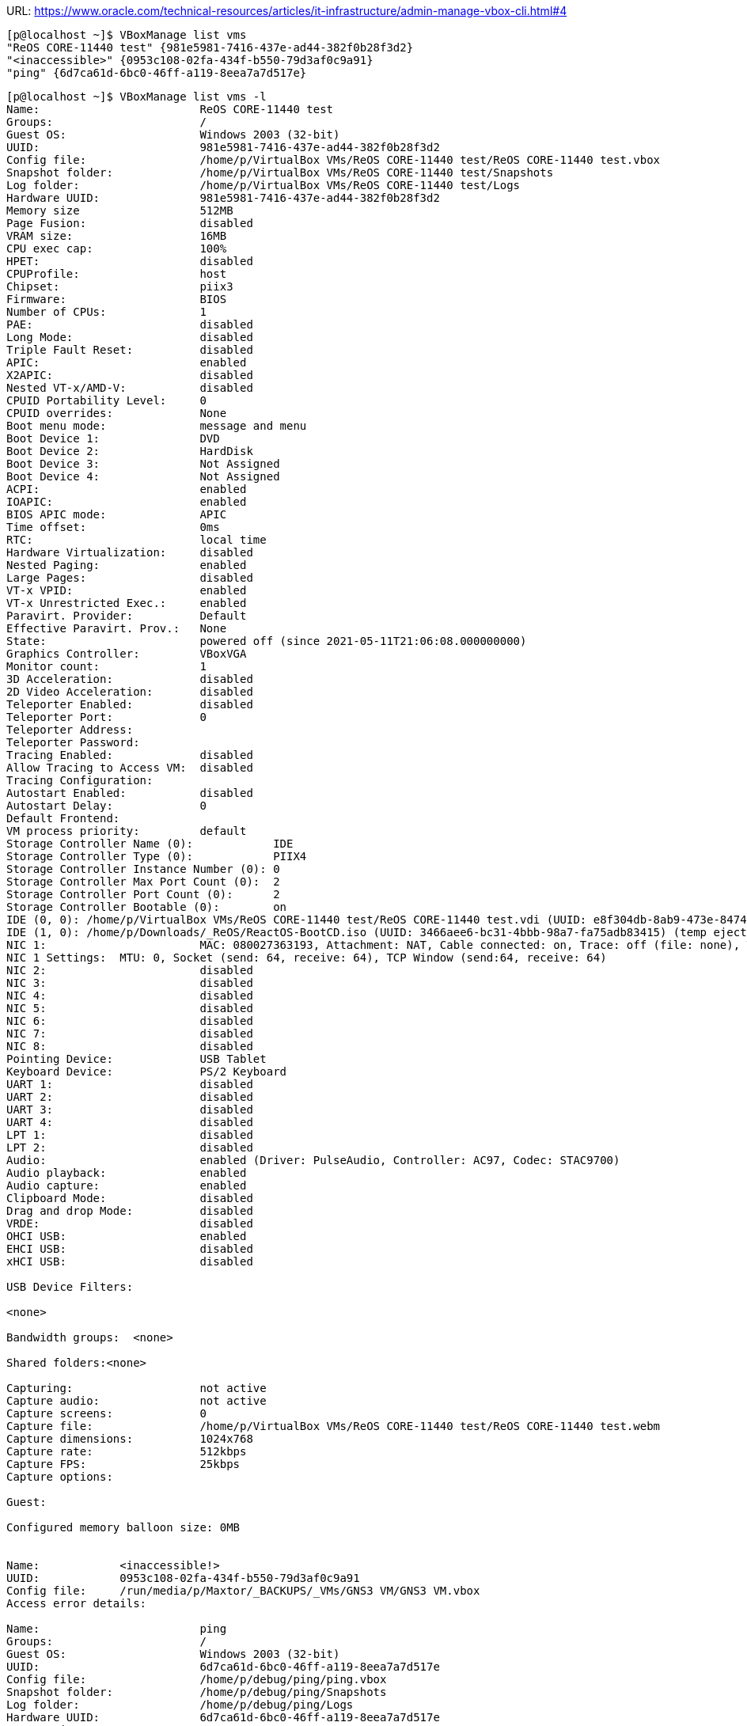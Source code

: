 URL: https://www.oracle.com/technical-resources/articles/it-infrastructure/admin-manage-vbox-cli.html#4

```
[p@localhost ~]$ VBoxManage list vms 
"ReOS CORE-11440 test" {981e5981-7416-437e-ad44-382f0b28f3d2}
"<inaccessible>" {0953c108-02fa-434f-b550-79d3af0c9a91}
"ping" {6d7ca61d-6bc0-46ff-a119-8eea7a7d517e}
```

```
[p@localhost ~]$ VBoxManage list vms -l 
Name:                        ReOS CORE-11440 test
Groups:                      /
Guest OS:                    Windows 2003 (32-bit)
UUID:                        981e5981-7416-437e-ad44-382f0b28f3d2
Config file:                 /home/p/VirtualBox VMs/ReOS CORE-11440 test/ReOS CORE-11440 test.vbox
Snapshot folder:             /home/p/VirtualBox VMs/ReOS CORE-11440 test/Snapshots
Log folder:                  /home/p/VirtualBox VMs/ReOS CORE-11440 test/Logs
Hardware UUID:               981e5981-7416-437e-ad44-382f0b28f3d2
Memory size                  512MB
Page Fusion:                 disabled
VRAM size:                   16MB
CPU exec cap:                100%
HPET:                        disabled
CPUProfile:                  host
Chipset:                     piix3
Firmware:                    BIOS
Number of CPUs:              1
PAE:                         disabled
Long Mode:                   disabled
Triple Fault Reset:          disabled
APIC:                        enabled
X2APIC:                      disabled
Nested VT-x/AMD-V:           disabled
CPUID Portability Level:     0
CPUID overrides:             None
Boot menu mode:              message and menu
Boot Device 1:               DVD
Boot Device 2:               HardDisk
Boot Device 3:               Not Assigned
Boot Device 4:               Not Assigned
ACPI:                        enabled
IOAPIC:                      enabled
BIOS APIC mode:              APIC
Time offset:                 0ms
RTC:                         local time
Hardware Virtualization:     disabled
Nested Paging:               enabled
Large Pages:                 disabled
VT-x VPID:                   enabled
VT-x Unrestricted Exec.:     enabled
Paravirt. Provider:          Default
Effective Paravirt. Prov.:   None
State:                       powered off (since 2021-05-11T21:06:08.000000000)
Graphics Controller:         VBoxVGA
Monitor count:               1
3D Acceleration:             disabled
2D Video Acceleration:       disabled
Teleporter Enabled:          disabled
Teleporter Port:             0
Teleporter Address:          
Teleporter Password:         
Tracing Enabled:             disabled
Allow Tracing to Access VM:  disabled
Tracing Configuration:       
Autostart Enabled:           disabled
Autostart Delay:             0
Default Frontend:            
VM process priority:         default
Storage Controller Name (0):            IDE
Storage Controller Type (0):            PIIX4
Storage Controller Instance Number (0): 0
Storage Controller Max Port Count (0):  2
Storage Controller Port Count (0):      2
Storage Controller Bootable (0):        on
IDE (0, 0): /home/p/VirtualBox VMs/ReOS CORE-11440 test/ReOS CORE-11440 test.vdi (UUID: e8f304db-8ab9-473e-8474-b74b1c515967)
IDE (1, 0): /home/p/Downloads/_ReOS/ReactOS-BootCD.iso (UUID: 3466aee6-bc31-4bbb-98a7-fa75adb83415) (temp eject)
NIC 1:                       MAC: 080027363193, Attachment: NAT, Cable connected: on, Trace: off (file: none), Type: Am79C973, Reported speed: 0 Mbps, Boot priority: 0, Promisc Policy: deny, Bandwidth group: none
NIC 1 Settings:  MTU: 0, Socket (send: 64, receive: 64), TCP Window (send:64, receive: 64)
NIC 2:                       disabled
NIC 3:                       disabled
NIC 4:                       disabled
NIC 5:                       disabled
NIC 6:                       disabled
NIC 7:                       disabled
NIC 8:                       disabled
Pointing Device:             USB Tablet
Keyboard Device:             PS/2 Keyboard
UART 1:                      disabled
UART 2:                      disabled
UART 3:                      disabled
UART 4:                      disabled
LPT 1:                       disabled
LPT 2:                       disabled
Audio:                       enabled (Driver: PulseAudio, Controller: AC97, Codec: STAC9700)
Audio playback:              enabled
Audio capture:               enabled
Clipboard Mode:              disabled
Drag and drop Mode:          disabled
VRDE:                        disabled
OHCI USB:                    enabled
EHCI USB:                    disabled
xHCI USB:                    disabled

USB Device Filters:

<none>

Bandwidth groups:  <none>

Shared folders:<none>

Capturing:                   not active
Capture audio:               not active
Capture screens:             0
Capture file:                /home/p/VirtualBox VMs/ReOS CORE-11440 test/ReOS CORE-11440 test.webm
Capture dimensions:          1024x768
Capture rate:                512kbps
Capture FPS:                 25kbps
Capture options:             

Guest:

Configured memory balloon size: 0MB


Name:            <inaccessible!>
UUID:            0953c108-02fa-434f-b550-79d3af0c9a91
Config file:     /run/media/p/Maxtor/_BACKUPS/_VMs/GNS3 VM/GNS3 VM.vbox
Access error details:

Name:                        ping
Groups:                      /
Guest OS:                    Windows 2003 (32-bit)
UUID:                        6d7ca61d-6bc0-46ff-a119-8eea7a7d517e
Config file:                 /home/p/debug/ping/ping.vbox
Snapshot folder:             /home/p/debug/ping/Snapshots
Log folder:                  /home/p/debug/ping/Logs
Hardware UUID:               6d7ca61d-6bc0-46ff-a119-8eea7a7d517e
Memory size                  512MB
Page Fusion:                 disabled
VRAM size:                   16MB
CPU exec cap:                100%
HPET:                        disabled
CPUProfile:                  host
Chipset:                     piix3
Firmware:                    BIOS
Number of CPUs:              1
PAE:                         disabled
Long Mode:                   disabled
Triple Fault Reset:          disabled
APIC:                        enabled
X2APIC:                      disabled
Nested VT-x/AMD-V:           disabled
CPUID Portability Level:     0
CPUID overrides:             None
Boot menu mode:              message and menu
Boot Device 1:               Floppy
Boot Device 2:               DVD
Boot Device 3:               HardDisk
Boot Device 4:               Not Assigned
ACPI:                        enabled
IOAPIC:                      disabled
BIOS APIC mode:              APIC
Time offset:                 0ms
RTC:                         local time
Hardware Virtualization:     enabled
Nested Paging:               enabled
Large Pages:                 disabled
VT-x VPID:                   enabled
VT-x Unrestricted Exec.:     enabled
Paravirt. Provider:          Default
Effective Paravirt. Prov.:   None
State:                       powered off (since 2021-05-11T21:11:14.000000000)
Graphics Controller:         VBoxVGA
Monitor count:               1
3D Acceleration:             disabled
2D Video Acceleration:       disabled
Teleporter Enabled:          disabled
Teleporter Port:             0
Teleporter Address:          
Teleporter Password:         
Tracing Enabled:             disabled
Allow Tracing to Access VM:  disabled
Tracing Configuration:       
Autostart Enabled:           disabled
Autostart Delay:             0
Default Frontend:            
VM process priority:         default
Storage Controller Name (0):            IDE
Storage Controller Type (0):            PIIX4
Storage Controller Instance Number (0): 0
Storage Controller Max Port Count (0):  2
Storage Controller Port Count (0):      2
Storage Controller Bootable (0):        on
IDE (0, 0): /home/p/debug/ping/ping.vdi (UUID: 4b33289a-6fef-40bf-8442-3598ae057ad3)
IDE (1, 0): /run/media/p/s2volume/2019-06-12 moved/.ISOs/Mageia-6-LiveDVD-Xfce-x86_64-DVD.iso (UUID: fe09e7d1-7e32-496e-bb26-2d800af88dfa)
NIC 1:                       MAC: 0800279F01F1, Attachment: NAT, Cable connected: on, Trace: off (file: none), Type: 82543GC, Reported speed: 0 Mbps, Boot priority: 0, Promisc Policy: deny, Bandwidth group: none
NIC 1 Settings:  MTU: 0, Socket (send: 64, receive: 64), TCP Window (send:64, receive: 64)
NIC 2:                       disabled
NIC 3:                       disabled
NIC 4:                       disabled
NIC 5:                       disabled
NIC 6:                       disabled
NIC 7:                       disabled
NIC 8:                       disabled
Pointing Device:             USB Tablet
Keyboard Device:             PS/2 Keyboard
UART 1:                      disabled
UART 2:                      disabled
UART 3:                      disabled
UART 4:                      disabled
LPT 1:                       disabled
LPT 2:                       disabled
Audio:                       enabled (Driver: PulseAudio, Controller: AC97, Codec: STAC9700)
Audio playback:              enabled
Audio capture:               disabled
Clipboard Mode:              disabled
Drag and drop Mode:          disabled
VRDE:                        disabled
OHCI USB:                    enabled
EHCI USB:                    disabled
xHCI USB:                    disabled

USB Device Filters:

<none>

Bandwidth groups:  <none>

Shared folders:<none>

Capturing:                   not active
Capture audio:               not active
Capture screens:             0
Capture file:                /home/p/debug/ping/ping.webm
Capture dimensions:          1024x768
Capture rate:                512kbps
Capture FPS:                 25kbps
Capture options:             

Guest:

Configured memory balloon size: 0MB


VBoxManage: error: Runtime error opening '/run/media/p/Maxtor/_BACKUPS/_VMs/GNS3 VM/GNS3 VM.vbox' for reading: -102 (File not found.).
VBoxManage: error: /builddir/build/BUILD/VirtualBox-6.1.18/src/VBox/Main/src-server/MachineImpl.cpp[754] (nsresult Machine::i_registeredInit())
VBoxManage: error: Details: code NS_ERROR_FAILURE (0x80004005), component MachineWrap, interface IMachine
```

```
[p@localhost ~]$ VBoxManage startvm ping
Waiting for VM "ping" to power on...
VBoxManage: error: VT-x is disabled in the BIOS for all CPU modes (VERR_VMX_MSR_ALL_VMX_DISABLED)
VBoxManage: error: Details: code NS_ERROR_FAILURE (0x80004005), component ConsoleWrap, interface IConsole
```

CPU itself supports:
```
[p@localhost ~]$ cat /proc/cpuinfo | awk '/flags/ {$1=$2=""; gsub(/ +/, "\n"); print}' | sort -u 

acpi
aes
aperfmperf
apic
arat
arch_perfmon
avx
bts
clflush
cmov
constant_tsc
cx16
cx8
de
ds_cpl
dtes64
dtherm
dts
eagerfpu
epb
ept
est
flexpriority
flush_l1d
fpu
fxsr
ht
ibpb
ibrs
ida
intel_stibp
lahf_lm
lm
mca
mce
md_clear
mmx
monitor
msr
mtrr
nonstop_tsc
nopl
nx
pae
pat
pbe
pcid
pclmulqdq
pdcm
pebs
pge
pln
pni
popcnt
pse
pse36
pts
rdtscp
rep_good
sep
smx
spec_ctrl
ss
ssbd
sse
sse2
sse4_1
sse4_2
ssse3
stibp
syscall
tm
tm2
tpr_shadow
tsc
tsc_deadline_timer
vme
vmx
vnmi
vpid
x2apic
xsave
xsaveopt
xtopology
xtpr
```

Supported virtualization-related flags:
```
[p@localhost ~]$ egrep -wo 'vme|vmx|ept|vpid|npt|tpr_shadow|flexpriority|vnmi|lm|aes' /proc/cpuinfo | sort | uniq 
aes
ept
flexpriority
lm
tpr_shadow
vme
vmx
vnmi
vpid
```

Flags adjusted by BIOS:
```
[p@localhost ~]$ sudo dmidecode -t processor | egrep "($(cat /proc/cpuinfo | awk '/flags/ {$1=$2=""; sub(/^ +/, ""); gsub(" ", "|"); print toupper($0); exit}')) "
		FPU (Floating-point unit on-chip)
		VME (Virtual mode extension)
		DE (Debugging extension)
		PSE (Page size extension)
		TSC (Time stamp counter)
		MSR (Model specific registers)
		PAE (Physical address extension)
		MCE (Machine check exception)
		CX8 (CMPXCHG8 instruction supported)
		APIC (On-chip APIC hardware supported)
		SEP (Fast system call)
		MTRR (Memory type range registers)
		PGE (Page global enable)
		MCA (Machine check architecture)
		CMOV (Conditional move instruction supported)
		PAT (Page attribute table)
		CLFSH (CLFLUSH instruction supported)
		ACPI (ACPI supported)
		MMX (MMX technology supported)
		FXSR (FXSAVE and FXSTOR instructions supported)
		SSE (Streaming SIMD extensions)
		SSE2 (Streaming SIMD extensions 2)
		SS (Self-snoop)
		TM (Thermal monitor supported)
		PBE (Pending break enabled)
```

Virtualization-related flags adjusted by BIOS:
```
[p@localhost 20210517_VBox-scripting]$ sudo dmidecode -t processor | egrep "'$(egrep -wo 'vme|vmx|ept|vpid|npt|tpr_shadow|flexpriority|vnmi|lm|aes' /proc/cpuinfo | sort | uniq | fmt | sed 's/ /|/g' | tr [a-z] [A-Z])'"
		VME (Virtual mode extension)
```

Hence, the guess is that the BIOS settings are in play (which doesn't affect the flags read from CPU directly).

After enabling `VT-x` and `VT-d` in the BIOS setup this change occurs in the `dmidecode` output:
```
[p@localhost ~]$ diff -u dmidecode.txt dmidecode_02_after_enabling_VT-x.txt 
--- dmidecode.txt	2021-05-17 15:02:43.540494783 +0300
+++ dmidecode_02_after_enabling_VT-x.txt	2021-05-17 15:22:06.564234651 +0300
@@ -2,7 +2,7 @@
 Getting SMBIOS data from sysfs.
 SMBIOS 2.6 present.
 27 structures occupying 1222 bytes.
-Table at 0xBC79E000.
+Table at 0xBC77E000.
 
 Handle 0x000A, DMI type 0, 24 bytes
 BIOS Information
@@ -354,10 +354,10 @@
 Handle 0x0019, DMI type 131, 64 bytes
 OEM-specific Type
 	Header and Data:
-		83 40 19 00 14 00 00 00 07 00 00 00 00 00 3D 00
+		83 40 19 00 35 00 00 00 07 00 00 00 00 00 3D 00
 		F8 00 4F 1C FF FF FF FF 09 E0 00 00 01 00 07 00
 		1D 04 03 00 00 00 00 00 C8 00 02 15 00 00 00 00
-		04 01 00 00 10 00 00 00 76 50 72 6F 00 00 00 00
+		04 01 00 00 32 00 00 00 76 50 72 6F 00 00 00 00
 
 Handle 0x0015, DMI type 137, 12 bytes
 OEM-specific Type
```

Hence `dmidecode` is not useful in detecting virtualizaton-related BIOS settings. :(

`TODO`: the related BIOS settings tree.

```
[p@localhost ~]$ VBoxManage startvm 981e5981-7416-437e-ad44-382f0b28f3d2
Waiting for VM "981e5981-7416-437e-ad44-382f0b28f3d2" to power on...
VM "981e5981-7416-437e-ad44-382f0b28f3d2" has been successfully started.

[p@localhost ~]$ VBoxManage list vms runningvms
"ping" {6d7ca61d-6bc0-46ff-a119-8eea7a7d517e}

[p@localhost ~]$ VBoxManage controlvm ping poweroff
0%...10%...20%...30%...40%...50%...60%...70%...80%...90%...100%
```

Creating new VM for Ubuntu:
```
[p@localhost ~]$ VBoxManage createvm --name 2021-VGTU-IiSA-LDVM1 --ostype Ubuntu_64 --register
VBoxManage: error: Could not create a directory '/run/media/p/Maxtor/_BACKUPS/_VMs/2021-VGTU-IiSA-LDVM1' to save the settings file (VERR_ACCESS_DENIED)
VBoxManage: error: Details: code NS_ERROR_FAILURE (0x80004005), component MachineWrap, interface IMachine, callee nsISupports
VBoxManage: error: Context: "SaveSettings()" at line 282 of file VBoxManageMisc.cpp
```

Making some disk space:
```
[p@localhost ~]$ zfs list
NAME                        USED  AVAIL     REFER  MOUNTPOINT
rpool                      3.26G   113G     25.5K  /rpool
rpool/ROOT                 1.14G   113G       24K  legacy
rpool/ROOT/omnios-r151032  1.14G   113G     1.14G  /
rpool/dump                 1.00G   113G     1.00G  -
rpool/seamcat              50.8M   100G     50.8M  /rpool/seamcat
rpool/swap                 1.06G   114G       12K  -

[p@localhost ~]$ zfs rename rpool/seamcat rpool/VGTU-studijos
cannot unmount '/rpool/seamcat': unmount failed

[p@localhost ~]$ sudo zfs rename rpool/seamcat rpool/VGTU-studijos
[sudo] password for p: 

[p@localhost ~]$ zfs list
NAME                        USED  AVAIL     REFER  MOUNTPOINT
rpool                      3.26G   113G     25.5K  /rpool
rpool/ROOT                 1.14G   113G       24K  legacy
rpool/ROOT/omnios-r151032  1.14G   113G     1.14G  /
rpool/VGTU-studijos        50.8M   100G     50.8M  /rpool/VGTU-studijos
rpool/dump                 1.00G   113G     1.00G  -
rpool/swap                 1.06G   114G       12K  -

[p@localhost ~]$ ll /rpool/VGTU-studijos
total 52005
-rw-r--r--. 1 root root 21614811 Jan  7 12:33 SEAMCAT_5.1.1.jar
-rwxr-xr-x. 1 root root 31481145 Jan  6 16:01 SEAMCAT-5.4.1.jar

[p@localhost ~]$ chown p:p -R /rpool/VGTU-studijos
chown: changing ownership of ‘/rpool/VGTU-studijos/SEAMCAT-5.4.1.jar’: Operation not permitted
chown: changing ownership of ‘/rpool/VGTU-studijos/SEAMCAT_5.1.1.jar’: Operation not permitted
chown: changing ownership of ‘/rpool/VGTU-studijos’: Operation not permitted

[p@localhost ~]$ ll /rpool/VGTU-studijos
total 52005
-rw-r--r--. 1 p p 21614811 Jan  7 12:33 SEAMCAT_5.1.1.jar
-rwxr-xr-x. 1 p p 31481145 Jan  6 16:01 SEAMCAT-5.4.1.jar
```

=== The real start

Creating new VM:  +
```
$ VBoxManage createvm --name 2021-VGTU-IiSA-LDVM1 --ostype Ubuntu_64 --basefolder /rpool/VGTU-studijos/VMs --register
```
```
[p@localhost ~]$ mkdir /rpool/VGTU-studijos/VMs

[p@localhost ~]$ VBoxManage createvm --name 2021-VGTU-IiSA-LDVM1 --ostype Ubuntu_64 --basefolder /rpool/VGTU-studijos/VMs --register 
Virtual machine '2021-VGTU-IiSA-LDVM1' is created and registered.
UUID: 9cbbb7b3-8b3d-4b57-bf27-9b89a15d4e77
Settings file: '/rpool/VGTU-studijos/VMs/2021-VGTU-IiSA-LDVM1/2021-VGTU-IiSA-LDVM1.vbox'
```

Checking the result on exterior of VMM:
```
[p@localhost ~]$ ll /rpool/VGTU-studijos/VMs/2021-VGTU-IiSA-LDVM1/2021-VGTU-IiSA-LDVM1.vbox
-rw-------. 1 p p 1189 May 17 16:43 /rpool/VGTU-studijos/VMs/2021-VGTU-IiSA-LDVM1/2021-VGTU-IiSA-LDVM1.vbox
[p@localhost ~]$ ll /rpool/VGTU-studijos/VMs/
total 1
drwx------. 2 p p 3 May 17 16:43 2021-VGTU-IiSA-LDVM1
[p@localhost ~]$ ll /rpool/VGTU-studijos/VMs/2021-VGTU-IiSA-LDVM1/
total 2
-rw-------. 1 p p 1189 May 17 16:43 2021-VGTU-IiSA-LDVM1.vbox

[p@localhost ~]$ wc -l /rpool/VGTU-studijos/VMs/2021-VGTU-IiSA-LDVM1/2021-VGTU-IiSA-LDVM1.vbox 
32 /rpool/VGTU-studijos/VMs/2021-VGTU-IiSA-LDVM1/2021-VGTU-IiSA-LDVM1.vbox

[p@localhost ~]$ cat /rpool/VGTU-studijos/VMs/2021-VGTU-IiSA-LDVM1/2021-VGTU-IiSA-LDVM1.vbox 
<?xml version="1.0"?>
<!--
** DO NOT EDIT THIS FILE.
** If you make changes to this file while any VirtualBox related application
** is running, your changes will be overwritten later, without taking effect.
** Use VBoxManage or the VirtualBox Manager GUI to make changes.
-->
<VirtualBox xmlns="http://www.virtualbox.org/" version="1.16-linux">
  <Machine uuid="{9cbbb7b3-8b3d-4b57-bf27-9b89a15d4e77}" name="2021-VGTU-IiSA-LDVM1" OSType="Ubuntu_64" snapshotFolder="Snapshots" lastStateChange="2021-05-17T13:43:00Z">
    <Hardware>
      <CPU>
        <PAE enabled="true"/>
        <LongMode enabled="true"/>
        <X2APIC enabled="true"/>
        <HardwareVirtExLargePages enabled="false"/>
      </CPU>
      <Memory RAMSize="128"/>
      <VideoCapture file="." fps="25"/>
      <BIOS>
        <IOAPIC enabled="true"/>
        <SmbiosUuidLittleEndian enabled="true"/>
      </BIOS>
      <Network>
        <Adapter slot="0" enabled="true" MACAddress="0800272BEBFD" type="82540EM">
          <NAT/>
        </Adapter>
      </Network>
      <AudioAdapter driver="Pulse" enabled="true" enabledIn="false" enabledOut="false"/>
      <Clipboard/>
    </Hardware>
  </Machine>
</VirtualBox>
```

Checking the result from inside of VMM:  +
```
$ VBoxManage list vms
$ VBoxManage showvminfo 2021-VGTU-IiSA-LDVM1
```
```
[p@localhost ~]$ VBoxManage showvminfo 
Usage:

VBoxManage showvminfo       <uuid|vmname> [--details]
                            [--machinereadable]
VBoxManage showvminfo       <uuid|vmname> --log <idx>

[p@localhost ~]$ VBoxManage list vms
"ReOS CORE-11440 test" {981e5981-7416-437e-ad44-382f0b28f3d2}
"<inaccessible>" {0953c108-02fa-434f-b550-79d3af0c9a91}
"ping" {6d7ca61d-6bc0-46ff-a119-8eea7a7d517e}
"2021-VGTU-IiSA-LDVM1" {9cbbb7b3-8b3d-4b57-bf27-9b89a15d4e77}

[p@localhost ~]$ VBoxManage showvminfo 2021-VGTU-IiSA-LDVM1
Name:                        2021-VGTU-IiSA-LDVM1
Groups:                      /
Guest OS:                    Ubuntu (64-bit)
UUID:                        9cbbb7b3-8b3d-4b57-bf27-9b89a15d4e77
Config file:                 /rpool/VGTU-studijos/VMs/2021-VGTU-IiSA-LDVM1/2021-VGTU-IiSA-LDVM1.vbox
Snapshot folder:             /rpool/VGTU-studijos/VMs/2021-VGTU-IiSA-LDVM1/Snapshots
Log folder:                  /rpool/VGTU-studijos/VMs/2021-VGTU-IiSA-LDVM1/Logs
Hardware UUID:               9cbbb7b3-8b3d-4b57-bf27-9b89a15d4e77
Memory size:                 128MB
Page Fusion:                 disabled
VRAM size:                   8MB
CPU exec cap:                100%
HPET:                        disabled
CPUProfile:                  host
Chipset:                     piix3
Firmware:                    BIOS
Number of CPUs:              1
PAE:                         enabled
Long Mode:                   enabled
Triple Fault Reset:          disabled
APIC:                        enabled
X2APIC:                      enabled
Nested VT-x/AMD-V:           disabled
CPUID Portability Level:     0
CPUID overrides:             None
Boot menu mode:              message and menu
Boot Device 1:               Floppy
Boot Device 2:               DVD
Boot Device 3:               HardDisk
Boot Device 4:               Not Assigned
ACPI:                        enabled
IOAPIC:                      enabled
BIOS APIC mode:              APIC
Time offset:                 0ms
RTC:                         local time
Hardware Virtualization:     enabled
Nested Paging:               enabled
Large Pages:                 disabled
VT-x VPID:                   enabled
VT-x Unrestricted Exec.:     enabled
Paravirt. Provider:          Default
Effective Paravirt. Prov.:   KVM
State:                       powered off (since 2021-05-17T13:43:00.000000000)
Graphics Controller:         VBoxVGA
Monitor count:               1
3D Acceleration:             disabled
2D Video Acceleration:       disabled
Teleporter Enabled:          disabled
Teleporter Port:             0
Teleporter Address:          
Teleporter Password:         
Tracing Enabled:             disabled
Allow Tracing to Access VM:  disabled
Tracing Configuration:       
Autostart Enabled:           disabled
Autostart Delay:             0
Default Frontend:            
VM process priority:         default
NIC 1:                       MAC: 0800272BEBFD, Attachment: NAT, Cable connected: on, Trace: off (file: none), Type: 82540EM, Reported speed: 0 Mbps, Boot priority: 0, Promisc Policy: deny, Bandwidth group: none
NIC 1 Settings:  MTU: 0, Socket (send: 64, receive: 64), TCP Window (send:64, receive: 64)
NIC 2:                       disabled
NIC 3:                       disabled
NIC 4:                       disabled
NIC 5:                       disabled
NIC 6:                       disabled
NIC 7:                       disabled
NIC 8:                       disabled
Pointing Device:             PS/2 Mouse
Keyboard Device:             PS/2 Keyboard
UART 1:                      disabled
UART 2:                      disabled
UART 3:                      disabled
UART 4:                      disabled
LPT 1:                       disabled
LPT 2:                       disabled
Audio:                       enabled (Driver: PulseAudio, Controller: AC97, Codec: STAC9700)
Audio playback:              disabled
Audio capture:               disabled
Clipboard Mode:              disabled
Drag and drop Mode:          disabled
VRDE:                        disabled
OHCI USB:                    disabled
EHCI USB:                    disabled
xHCI USB:                    disabled

USB Device Filters:

<none>

Bandwidth groups:  <none>

Shared folders:<none>

Capturing:                   not active
Capture audio:               not active
Capture screens:             0
Capture file:                /rpool/VGTU-studijos/VMs/2021-VGTU-IiSA-LDVM1/2021-VGTU-IiSA-LDVM1.webm
Capture dimensions:          1024x768
Capture rate:                512kbps
Capture FPS:                 25kbps
Capture options:             

Guest:

Configured memory balloon size: 0MB


```

Getting the preinstalled image:

```
[p@localhost ~]$ pushd /rpool/VGTU-studijos/VMs/
/rpool/VGTU-studijos/VMs ~/debug/20210517_VBox-scripting

[p@localhost VMs]$ ll
total 1
drwx------. 2 p p 3 May 17 16:43 2021-VGTU-IiSA-LDVM1

[p@localhost VMs]$ curl -OLv https://sourceforge.net/projects/osboxes/files/v/vb/55-U-u/21.04/64bit.7z/download
  % Total    % Received % Xferd  Average Speed   Time    Time     Time  Current
                                 Dload  Upload   Total   Spent    Left  Speed
  0     0    0     0    0     0      0      0 --:--:-- --:--:-- --:--:--     0* About to connect() to sourceforge.net port 443 (#0)
*   Trying 216.105.38.13...
* Connected to sourceforge.net (216.105.38.13) port 443 (#0)
* Initializing NSS with certpath: sql:/etc/pki/nssdb
*   CAfile: /etc/pki/tls/certs/ca-bundle.crt
  CApath: none
  0     0    0     0    0     0      0      0 --:--:-- --:--:-- --:--:--     0* SSL connection using TLS_ECDHE_ECDSA_WITH_AES_256_GCM_SHA384
* Server certificate:
* 	subject: CN=sourceforge.net
* 	start date: Apr 27 03:09:57 2021 GMT
* 	expire date: Jul 26 03:09:57 2021 GMT
* 	common name: sourceforge.net
* 	issuer: CN=R3,O=Let's Encrypt,C=US
  0     0    0     0    0     0      0      0 --:--:--  0:00:01 --:--:--     0> GET /projects/osboxes/files/v/vb/55-U-u/21.04/64bit.7z/download HTTP/1.1
> User-Agent: curl/7.29.0
> Host: sourceforge.net
> Accept: */*
> 
< HTTP/1.1 302 Found
< Server: nginx
< Date: Mon, 17 May 2021 14:51:19 GMT
< Content-Type: text/html; charset=UTF-8
< Content-Length: 615
< Connection: keep-alive
< Location: https://downloads.sourceforge.net/project/osboxes/v/vb/55-U-u/21.04/64bit.7z?ts=gAAAAABgooLnUQb8L2pAmG0MDAPDQQWk2gdvrzdPwdVLKsWaI1x33CEiAiZfnHhO6AA0RnBfFv5Jx2h5DvU7Mq49uaMHliulXw%3D%3D&use_mirror=deac-riga&r=
< Cache-Control: no-cache
< Pragma: no-cache
< X-UA-Compatible: IE=edge,chrome=1
< X-Frame-Options: SAMEORIGIN
< Content-Security-Policy: frame-ancestors 'self', upgrade-insecure-requests
< Set-Cookie: VISITOR=76f9df7f-fdf6-4910-bd8a-e3e7108cc9cc; Max-Age=315360000; Path=/; expires=Thu, 15-May-2031 14:51:19 GMT; secure; HttpOnly
< X-Content-Type-Options: nosniff
< Strict-Transport-Security: max-age=31536000
< 
* Ignoring the response-body
{ [data not shown]
100   615  100   615    0     0    357      0  0:00:01  0:00:01 --:--:--   357
* Connection #0 to host sourceforge.net left intact
* Issue another request to this URL: 'https://downloads.sourceforge.net/project/osboxes/v/vb/55-U-u/21.04/64bit.7z?ts=gAAAAABgooLnUQb8L2pAmG0MDAPDQQWk2gdvrzdPwdVLKsWaI1x33CEiAiZfnHhO6AA0RnBfFv5Jx2h5DvU7Mq49uaMHliulXw%3D%3D&use_mirror=deac-riga&r='
* About to connect() to downloads.sourceforge.net port 443 (#1)
*   Trying 216.105.38.13...
* Connected to downloads.sourceforge.net (216.105.38.13) port 443 (#1)
*   CAfile: /etc/pki/tls/certs/ca-bundle.crt
  CApath: none
  0     0    0     0    0     0      0      0 --:--:--  0:00:02 --:--:--     0* SSL connection using TLS_ECDHE_ECDSA_WITH_AES_256_GCM_SHA384
* Server certificate:
* 	subject: CN=sourceforge.net
* 	start date: Apr 27 03:09:57 2021 GMT
* 	expire date: Jul 26 03:09:57 2021 GMT
* 	common name: sourceforge.net
* 	issuer: CN=R3,O=Let's Encrypt,C=US
> GET /project/osboxes/v/vb/55-U-u/21.04/64bit.7z?ts=gAAAAABgooLnUQb8L2pAmG0MDAPDQQWk2gdvrzdPwdVLKsWaI1x33CEiAiZfnHhO6AA0RnBfFv5Jx2h5DvU7Mq49uaMHliulXw%3D%3D&use_mirror=deac-riga&r= HTTP/1.1
> User-Agent: curl/7.29.0
> Host: downloads.sourceforge.net
> Accept: */*
> 
< HTTP/1.1 302 Found
< Server: nginx
< Date: Mon, 17 May 2021 14:51:21 GMT
< Content-Type: text/html; charset=UTF-8
< Content-Length: 341
< Connection: keep-alive
< Location: https://deac-riga.dl.sourceforge.net/project/osboxes/v/vb/55-U-u/21.04/64bit.7z
< Content-Disposition: attachment; filename="64bit.7z"
< Set-Cookie: sf_mirror_attempt=osboxes:deac-riga:v/vb/55-U-u/21.04/64bit.7z; Max-Age=120; Path=/; expires=Mon, 17-May-2021 14:53:20 GMT
< 
* Ignoring the response-body
{ [data not shown]
100   341  100   341    0     0    110      0  0:00:03  0:00:03 --:--:--   490
* Connection #1 to host downloads.sourceforge.net left intact
* Issue another request to this URL: 'https://deac-riga.dl.sourceforge.net/project/osboxes/v/vb/55-U-u/21.04/64bit.7z'
* About to connect() to deac-riga.dl.sourceforge.net port 443 (#2)
*   Trying 89.111.52.100...
  0     0    0     0    0     0      0      0 --:--:--  0:00:03 --:--:--     0* Connected to deac-riga.dl.sourceforge.net (89.111.52.100) port 443 (#2)
*   CAfile: /etc/pki/tls/certs/ca-bundle.crt
  CApath: none
* SSL connection using TLS_ECDHE_RSA_WITH_AES_256_GCM_SHA384
* Server certificate:
* 	subject: CN=deac-riga.dl.sourceforge.net
* 	start date: Apr 13 03:03:24 2021 GMT
* 	expire date: Jul 12 03:03:24 2021 GMT
* 	common name: deac-riga.dl.sourceforge.net
* 	issuer: CN=R3,O=Let's Encrypt,C=US
> GET /project/osboxes/v/vb/55-U-u/21.04/64bit.7z HTTP/1.1
> User-Agent: curl/7.29.0
> Host: deac-riga.dl.sourceforge.net
> Accept: */*
> 
< HTTP/1.1 200 OK
< Server: nginx
< Date: Mon, 17 May 2021 14:51:21 GMT
< Content-Type: application/x-7z-compressed
< Content-Length: 2183946920
< Last-Modified: Sat, 24 Apr 2021 22:18:02 GMT
< Connection: close
< ETag: "6084991a-822c62a8"
< Accept-Ranges: bytes
< 
{ [data not shown]
100 2082M  100 2082M    0     0  2371k      0  0:14:59  0:14:59 --:--:-- 2335k
* Closing connection 2

total 2134196
drwx------. 2 p p          3 May 17 16:43 2021-VGTU-IiSA-LDVM1
-rw-rw-r--. 1 p p 2183946920 May 17 17:09 download

[p@localhost VMs]$ mv -v download 64bit.7z
‘download’ -> ‘64bit.7z’

[p@localhost VMs]$ ll
total 2134196
drwx------. 2 p p          3 May 17 16:43 2021-VGTU-IiSA-LDVM1
-rw-rw-r--. 1 p p 2183946920 May 17 17:09 64bit.7z

[p@localhost VMs]$ 7za x 64bit.7z 

7-Zip (a) [64] 16.02 : Copyright (c) 1999-2016 Igor Pavlov : 2016-05-21
p7zip Version 16.02 (locale=en_US.UTF-8,Utf16=on,HugeFiles=on,64 bits,4 CPUs Intel(R) Core(TM) i5-2520M CPU @ 2.50GHz (206A7),ASM,AES-NI)

Scanning the drive for archives:
1 file, 2183946920 bytes (2083 MiB)

Extracting archive: 64bit.7z
--
Path = 64bit.7z
Type = 7z
Physical Size = 2183946920
Headers Size = 195
Method = LZMA2:96m
Solid = -
Blocks = 1

  ...
 11% 1 - 64bit/Ubuntu 21.04 (64bit).vdi
  ...
 39% 1 - 64bit/Ubuntu 21.04 (64bit).vdi
  ...
Everything is Ok                       

Folders: 1
Files: 1
Size:       8120172544
Compressed: 2183946920

[p@localhost VMs]$ ll
total 2134197
drwx------. 2 p p          3 May 17 16:43 2021-VGTU-IiSA-LDVM1
drwx------. 2 p p          3 Apr 25 00:15 64bit
-rw-rw-r--. 1 p p 2183946920 May 17 17:09 64bit.7z

[p@localhost VMs]$ ll 64bit
total 7934491
-rw-rw-r--. 1 p p 8120172544 Apr 25 00:15 Ubuntu 21.04 (64bit).vdi
```

Try importing the `.vdi`:  +
```
$ VBoxManage storagectl 2021-VGTU-IiSA-LDVM1 --name "SATA Controller" --add sata --bootable on
$ VBoxManage showvminfo 2021-VGTU-IiSA-LDVM1 | grep -i storage

$ VBoxManage storageattach 2021-VGTU-IiSA-LDVM1 --storagectl "SATA Controller" --port 0 --device 0 --type hdd --medium /rpool/VGTU-studijos/VMs/2021-VGTU-IiSA-LDVM1/2021-VGTU-IiSA-LDVM1.vdi
$ VBoxManage showvminfo 2021-VGTU-IiSA-LDVM1 | grep -i vdi
```
```
[p@localhost VMs]$ mv -v "64bit/Ubuntu 21.04 (64bit).vdi" 2021-VGTU-IiSA-LDVM1/2021-VGTU-IiSA-LDVM1.vdi
‘64bit/Ubuntu 21.04 (64bit).vdi’ -> ‘2021-VGTU-IiSA-LDVM1/2021-VGTU-IiSA-LDVM1.vdi’

[p@localhost ~]$ VBoxManage showvminfo 2021-VGTU-IiSA-LDVM1 | grep -i storage
[p@localhost ~]$ 

[p@localhost ~]$ VBoxManage storagectl 2021-VGTU-IiSA-LDVM1 --name "SATA Controller" --add sata --bootable on

[p@localhost ~]$ VBoxManage showvminfo 2021-VGTU-IiSA-LDVM1 | grep -i storage
Storage Controller Name (0):            SATA Controller
Storage Controller Type (0):            IntelAhci
Storage Controller Instance Number (0): 0
Storage Controller Max Port Count (0):  30
Storage Controller Port Count (0):      30
Storage Controller Bootable (0):        on

[p@localhost ~]$ diff -u VM_2021-VGTU-IiSA-LDVM1_0{5,6}_config.txt | colordiff
--- VM_2021-VGTU-IiSA-LDVM1_05_config.txt	2021-05-17 23:20:39.531386278 +0300
+++ VM_2021-VGTU-IiSA-LDVM1_06_config.txt	2021-05-17 23:10:04.739405034 +0300
@@ -40,7 +40,7 @@
 VT-x Unrestricted Exec.:     enabled
 Paravirt. Provider:          Default
 Effective Paravirt. Prov.:   KVM
-State:                       powered off (since 2021-05-17T13:43:00.000000000)
+State:                       powered off (since 2021-05-17T19:54:50.000000000)
 Graphics Controller:         VBoxVGA
 Monitor count:               1
 3D Acceleration:             disabled
@@ -56,6 +56,12 @@
 Autostart Delay:             0
 Default Frontend:            
 VM process priority:         default
+Storage Controller Name (0):            SATA Controller
+Storage Controller Type (0):            IntelAhci
+Storage Controller Instance Number (0): 0
+Storage Controller Max Port Count (0):  30
+Storage Controller Port Count (0):      30
+Storage Controller Bootable (0):        on
 NIC 1:                       MAC: 0800272BEBFD, Attachment: NAT, Cable connected: on, Trace: off (file: none), Type: 82540EM, Reported speed: 0 Mbps, Boot priority: 0, Promisc Policy: deny, Bandwidth group: none
 NIC 1 Settings:  MTU: 0, Socket (send: 64, receive: 64), TCP Window (send:64, receive: 64)
 NIC 2:                       disabled

[p@localhost ~]$ VBoxManage storageattach 2021-VGTU-IiSA-LDVM1 --storagectl "SATA Controller" --port 0 --device 0 --type hdd --medium /rpool/VGTU-studijos/VMs/2021-VGTU-IiSA-LDVM1/2021-VGTU-IiSA-LDVM1.vdi 

[p@localhost ~]$ VBoxManage showvminfo 2021-VGTU-IiSA-LDVM1 | grep -i vdi
SATA Controller (0, 0): /rpool/VGTU-studijos/VMs/2021-VGTU-IiSA-LDVM1/2021-VGTU-IiSA-LDVM1.vdi (UUID: 1c4fb197-350c-4202-9588-587f79276d90)

[p@localhost ~]$ diff -u VM_2021-VGTU-IiSA-LDVM1_0{6,7}_config.txt | colordiff
--- VM_2021-VGTU-IiSA-LDVM1_06_config.txt	2021-05-17 23:10:04.739405034 +0300
+++ VM_2021-VGTU-IiSA-LDVM1_07_config.txt	2021-05-18 00:13:01.031293457 +0300
@@ -40,7 +40,7 @@
 VT-x Unrestricted Exec.:     enabled
 Paravirt. Provider:          Default
 Effective Paravirt. Prov.:   KVM
-State:                       powered off (since 2021-05-17T19:54:50.000000000)
+State:                       powered off (since 2021-05-17T20:25:49.000000000)
 Graphics Controller:         VBoxVGA
 Monitor count:               1
 3D Acceleration:             disabled
@@ -62,6 +62,7 @@
 Storage Controller Max Port Count (0):  30
 Storage Controller Port Count (0):      30
 Storage Controller Bootable (0):        on
+SATA Controller (0, 0): /rpool/VGTU-studijos/VMs/2021-VGTU-IiSA-LDVM1/2021-VGTU-IiSA-LDVM1.vdi (UUID: 1c4fb197-350c-4202-9588-587f79276d90)
 NIC 1:                       MAC: 0800272BEBFD, Attachment: NAT, Cable connected: on, Trace: off (file: none), Type: 82540EM, Reported speed: 0 Mbps, Boot priority: 0, Promisc Policy: deny, Bandwidth group: none
 NIC 1 Settings:  MTU: 0, Socket (send: 64, receive: 64), TCP Window (send:64, receive: 64)
 NIC 2:                       disabled
```

Received failure:
```
 error: out of memory.
 Press any key to continue...
```

Increase RAM according to the `Server Edition`: https://ubuntu.com/server/docs/installation  +
```
$ VBoxManage modifyvm 2021-VGTU-IiSA-LDVM1 --cpus 2 --memory 1024
$ VBoxManage showvminfo 2021-VGTU-IiSA-LDVM1
```
Or more, if `Desktop Edition` is chosen: https://help.ubuntu.com/community/Installation/SystemRequirements +
```
[p@localhost ~]$ VBoxManage modifyvm 2021-VGTU-IiSA-LDVM1 --cpus 2 --memory 1024
[p@localhost ~]$ VBoxManage showvminfo 2021-VGTU-IiSA-LDVM1

[p@localhost ~]$ diff -u VM_2021-VGTU-IiSA-LDVM1_0{7,8}_config.txt | colordiff
--- VM_2021-VGTU-IiSA-LDVM1_07_config.txt	2021-05-18 00:13:01.031293457 +0300
+++ VM_2021-VGTU-IiSA-LDVM1_08_config.txt	2021-05-18 00:23:22.650275090 +0300
@@ -6,7 +6,7 @@
 Snapshot folder:             /rpool/VGTU-studijos/VMs/2021-VGTU-IiSA-LDVM1/Snapshots
 Log folder:                  /rpool/VGTU-studijos/VMs/2021-VGTU-IiSA-LDVM1/Logs
 Hardware UUID:               9cbbb7b3-8b3d-4b57-bf27-9b89a15d4e77
-Memory size:                 128MB
+Memory size:                 1024MB
 Page Fusion:                 disabled
 VRAM size:                   8MB
 CPU exec cap:                100%
@@ -14,7 +14,7 @@
 CPUProfile:                  host
 Chipset:                     piix3
 Firmware:                    BIOS
-Number of CPUs:              1
+Number of CPUs:              2
 PAE:                         enabled
 Long Mode:                   enabled
 Triple Fault Reset:          disabled
@@ -40,7 +40,7 @@
 VT-x Unrestricted Exec.:     enabled
 Paravirt. Provider:          Default
 Effective Paravirt. Prov.:   KVM
-State:                       powered off (since 2021-05-17T20:25:49.000000000)
+State:                       powered off (since 2021-05-17T21:19:25.000000000)
 Graphics Controller:         VBoxVGA
 Monitor count:               1
 3D Acceleration:             disabled
```

Another failure:
```
Oh no! Something has gone wrong.
A problem has occurred and the system can't recover. Please contact a system administrator
```

Let's add some more RAM:
```
$ VBoxManage modifyvm 2021-VGTU-IiSA-LDVM1 --memory 2048
```
```
[p@localhost ~]$ VBoxManage modifyvm 2021-VGTU-IiSA-LDVM1 --memory 2048

[p@localhost ~]$ diff -u VM_2021-VGTU-IiSA-LDVM1_0{8,9}_config.txt | colordiff
--- VM_2021-VGTU-IiSA-LDVM1_08_config.txt	2021-05-18 00:23:22.650275090 +0300
+++ VM_2021-VGTU-IiSA-LDVM1_09_config.txt	2021-05-18 00:30:59.226261600 +0300
@@ -6,7 +6,7 @@
 Snapshot folder:             /rpool/VGTU-studijos/VMs/2021-VGTU-IiSA-LDVM1/Snapshots
 Log folder:                  /rpool/VGTU-studijos/VMs/2021-VGTU-IiSA-LDVM1/Logs
 Hardware UUID:               9cbbb7b3-8b3d-4b57-bf27-9b89a15d4e77
-Memory size:                 1024MB
+Memory size:                 2048MB
 Page Fusion:                 disabled
 VRAM size:                   8MB
 CPU exec cap:                100%
@@ -40,7 +40,7 @@
 VT-x Unrestricted Exec.:     enabled
 Paravirt. Provider:          Default
 Effective Paravirt. Prov.:   KVM
-State:                       powered off (since 2021-05-17T21:19:25.000000000)
+State:                       powered off (since 2021-05-17T21:30:35.000000000)
 Graphics Controller:         VBoxVGA
 Monitor count:               1
 3D Acceleration:             disabled
```

OK, now we get the erorr message a lot faster! :D

But otherwise it seems to be working:
```
username: osboxes
password: osboxes.org
```
